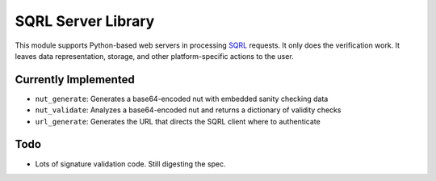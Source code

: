 SQRL Server Library
=======================

This module supports Python-based web servers in processing SQRL_ requests. It only does the verification work. It leaves data representation, storage, and other platform-specific actions to the user.

.. _SQRL: https://www.grc.com/sqrl/sqrl.htm

Currently Implemented
---------------------

* ``nut_generate``: Generates a base64-encoded nut with embedded sanity checking data
* ``nut_validate``: Analyzes a base64-encoded nut and returns a dictionary of validity checks
* ``url_generate``: Generates the URL that directs the SQRL client where to authenticate

Todo
----

* Lots of signature validation code. Still digesting the spec.
